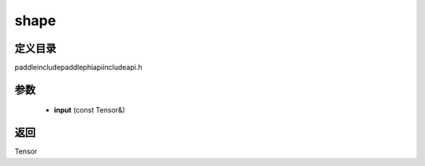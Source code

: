 .. _cn_api_paddle_experimental_shape:

shape
-------------------------------

.. cpp:function:: Tensor shape ( const Tensor & input ) ;



定义目录
:::::::::::::::::::::
paddle\include\paddle\phi\api\include\api.h

参数
:::::::::::::::::::::
	- **input** (const Tensor&)

返回
:::::::::::::::::::::
Tensor
